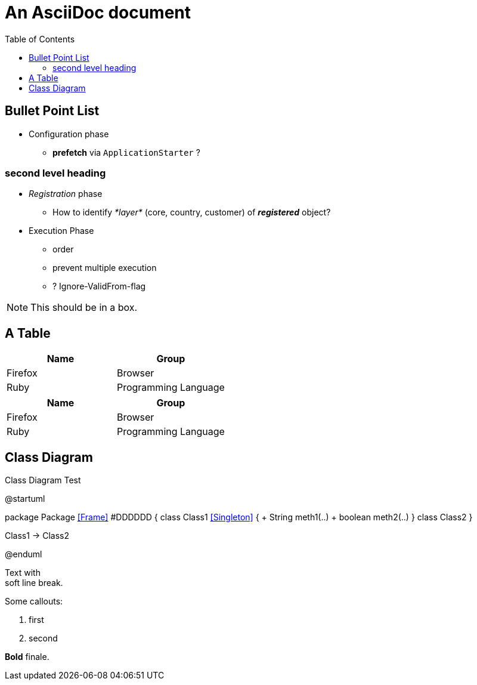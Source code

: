 = An AsciiDoc document
:encoding: utf-8
:lang: en
:toc: 
:source-language: java

== Bullet Point List

* Configuration  phase

** *prefetch* via `ApplicationStarter` ?

=== second level heading

* _Registration_ phase

** How to identify _*layer*_ (core, country, customer) of *_registered_* object?

* Execution Phase

** order
** prevent multiple execution
** ? Ignore-ValidFrom-flag 

NOTE: This should be in a box.

== A Table

[cols=2*,options=header]
|===
|Name
|Group

|Firefox
|Browser

|Ruby
|Programming Language

|===

|===
|Name |Group

|Firefox
|Browser

|Ruby
|Programming Language

|===

== Class Diagram

.Class Diagram Test
[plantuml, file="test-class-diagram.png", alt="Class Diagram"]
--
@startuml

package Package <<Frame>> #DDDDDD {
    class Class1 <<Singleton>> {
      + String meth1(..)
      + boolean meth2(..) 
    } 
    class Class2 
}

Class1 -> Class2

@enduml
--

Text with +
soft line break.

Some callouts:

<1> first
<2> second

*Bold* finale.

